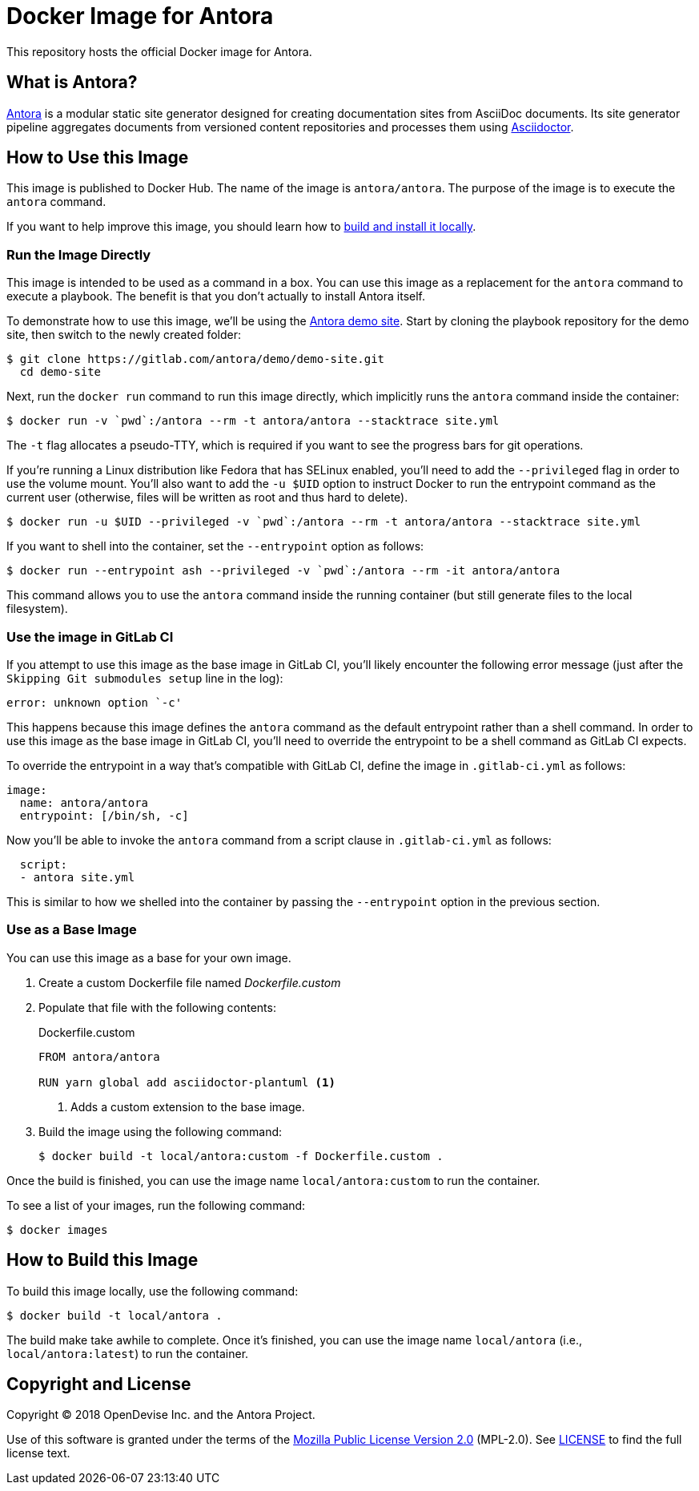 = Docker Image for Antora 
:uri-antora: https://antora.org
:uri-asciidoctor: https://asciidoctor.org
:uri-license: https://www.mozilla.org/en-US/MPL/2.0/

This repository hosts the official Docker image for Antora.

== What is Antora?

{uri-antora}[Antora] is a modular static site generator designed for creating documentation sites from AsciiDoc documents.
Its site generator pipeline aggregates documents from versioned content repositories and processes them using {uri-asciidoctor}[Asciidoctor].

[#use-image]
== How to Use this Image

This image is published to Docker Hub.
The name of the image is `antora/antora`.
The purpose of the image is to execute the `antora` command.

If you want to help improve this image, you should learn how to <<build-image,build and install it locally>>.

[#run-image]
=== Run the Image Directly

This image is intended to be used as a command in a box.
You can use this image as a replacement for the `antora` command to execute a playbook.
The benefit is that you don't actually to install Antora itself.

To demonstrate how to use this image, we'll be using the https://gitlab.com/antora/demo/demo-site[Antora demo site].
Start by cloning the playbook repository for the demo site, then switch to the newly created folder:

 $ git clone https://gitlab.com/antora/demo/demo-site.git
   cd demo-site

Next, run the `docker run` command to run this image directly, which implicitly runs the `antora` command inside the container:

 $ docker run -v `pwd`:/antora --rm -t antora/antora --stacktrace site.yml

The `-t` flag allocates a pseudo-TTY, which is required if you want to see the progress bars for git operations.

If you're running a Linux distribution like Fedora that has SELinux enabled, you'll need to add the `--privileged` flag in order to use the volume mount.
You'll also want to add the `-u $UID` option to instruct Docker to run the entrypoint command as the current user (otherwise, files will be written as root and thus hard to delete).

 $ docker run -u $UID --privileged -v `pwd`:/antora --rm -t antora/antora --stacktrace site.yml

If you want to shell into the container, set the `--entrypoint` option as follows:

 $ docker run --entrypoint ash --privileged -v `pwd`:/antora --rm -it antora/antora

This command allows you to use the `antora` command inside the running container (but still generate files to the local filesystem).

[#gitlab-ci-image]
=== Use the image in GitLab CI

If you attempt to use this image as the base image in GitLab CI, you'll likely encounter the following error message (just after the `Skipping Git submodules setup` line in the log):

 error: unknown option `-c'

This happens because this image defines the `antora` command as the default entrypoint rather than a shell command.
In order to use this image as the base image in GitLab CI, you'll need to override the entrypoint to be a shell command as GitLab CI expects.

To override the entrypoint in a way that's compatible with GitLab CI, define the image in `.gitlab-ci.yml` as follows:

[source,yaml]
----
image: 
  name: antora/antora
  entrypoint: [/bin/sh, -c]
----

Now you'll be able to invoke the `antora` command from a script clause in `.gitlab-ci.yml` as follows:

[source,yaml] 
----
  script:
  - antora site.yml
----

This is similar to how we shelled into the container by passing the `--entrypoint` option in the previous section.

[#extend-image]
=== Use as a Base Image

You can use this image as a base for your own image.

. Create a custom Dockerfile file named [.path]_Dockerfile.custom_
. Populate that file with the following contents:
+
.Dockerfile.custom
[source,docker]
----
FROM antora/antora

RUN yarn global add asciidoctor-plantuml <1>
----
<1> Adds a custom extension to the base image.

. Build the image using the following command:

 $ docker build -t local/antora:custom -f Dockerfile.custom .

Once the build is finished, you can use the image name `local/antora:custom` to run the container.

To see a list of your images, run the following command:

 $ docker images

[#build-image]
== How to Build this Image

To build this image locally, use the following command:

 $ docker build -t local/antora .

The build make take awhile to complete.
Once it's finished, you can use the image name `local/antora` (i.e., `local/antora:latest`) to run the container.

== Copyright and License

Copyright (C) 2018 OpenDevise Inc. and the Antora Project.

Use of this software is granted under the terms of the {uri-license}[Mozilla Public License Version 2.0] (MPL-2.0).
See link:LICENSE[] to find the full license text.
